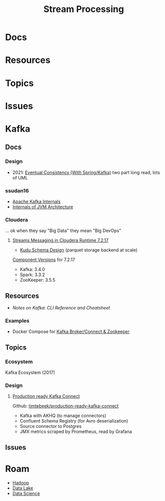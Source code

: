 :PROPERTIES:
:ID:       e7903e75-caa6-4355-ab57-b6b91baab80c
:END:
#+TITLE: Stream Processing
#+DESCRIPTION: Kafka/Storm/etc
#+TAGS:


* Docs
* Resources
* Topics
* Issues

* Kafka

** Docs

*** Design

+ 2021: [[https://programmaticponderings.com/2021/05/22/eventual-consistency-with-spring-for-apache-kafka-part-1-of-2/][Eventual Consistency (With Spring/Kafka)]] two part long read, lots of UML

*** ssudan16

+ [[https://engineering.cred.club/kafka-internals-47e594e3f006][Apache Kafka Internals]]
+ [[https://ssudan16.medium.com/internals-of-jvm-architecture-a7162e989553][Internals of JVM Architecture]]

*** Cloudera

... ok when they say "Big Data" they mean "Big DevOps"

**** [[https://docs.cloudera.com/runtime/7.2.17/howto-streaming.html][Streams Messaging in Cloudera Runtime 7.2.17]]

+ [[https://docs.cloudera.com/runtime/7.2.17/kudu-planning/topics/kudu-perfect-schema.html][Kudu Schema Design]] (parquet storage backend at scale)

[[https://docs.cloudera.com/runtime/7.2.17/release-notes/topics/rt-pubc-runtime-component-versions.html][Component Versions]] for 7.2.17

+ Kafka: 3.4.0
+ Spark: 3.3.2
+ ZooKeeper: 3.5.5

** Resources

+ [[Notes on Kafka: Kafka CLI Commands ][Notes on Kafka: CLI Reference and Cheatsheet]]

*** Examples

+ Docker Compose for [[https://zeppelin-kafka-connect-datagen.readthedocs.io/en/latest/][Kafka Broker/Connect & Zookeeper]]

** Topics

*** Ecosystem

Kafka Ecosystem (2017)

[[file:img/kafka-ecosystem.png]]

*** Design

**** [[https://blog.jdriven.com/2021/10/production-ready-kafka-connect/][Production ready Kafka Connect]]

Github: [[github:timtebeek/production-ready-kafka-connect][timtebeek/production-ready-kafka-connect]]

+ Kafka with AKHQ (to manage connectors)
+ Confluent Schema Registry (for Avro deserialization)
+ Source connector to Postgres
+ JMX metrics scraped by Prometheus, read by Grafana

** Issues

* Roam
+ [[id:4c531cd8-3f06-47fb-857a-e70603891ed8][Hadoop]]
+ [[id:0b80782f-92a8-4b48-958c-a41e7ff8713e][Data Lake]]
+ [[id:4ab045b9-ea4b-489d-b49e-8431b70dd0a5][Data Science]]
